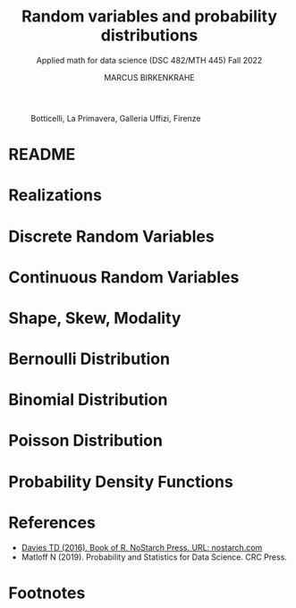 #+TITLE: Random variables and probability distributions
#+AUTHOR: MARCUS BIRKENKRAHE
#+SUBTITLE: Applied math for data science (DSC 482/MTH 445) Fall 2022
#+PROPERTY: header-args:R :session *R* :results output :exports both
#+STARTUP: overview hideblocks indent inlineimages entitiespretty
#+attr_html: :width 600px
#+caption: Botticelli, La Primavera, Galleria Uffizi, Firenze
[[../img/botticelli.jpg]]
* README
* Realizations
* Discrete Random Variables
* Continuous Random Variables
* Shape, Skew, Modality
* Bernoulli Distribution
* Binomial Distribution
* Poisson Distribution
* Probability Density Functions
* References
- [[https://nostarch.com/bookofr][Davies TD (2016). Book of R. NoStarch Press. URL: nostarch.com]]
- Matloff N (2019). Probability and Statistics for Data Science. CRC
  Press.
* Footnotes

[fn:3]In this example, ~Pr(A|B) = Pr(B|A)~ - if A has occurred already,
one of {4,5,6} has been rolled, and the chance to roll an even number
is also ~Pr(B|A) = 2/3~ ({4} or {6} out of {4,5,6}).

[fn:2]Apparently, Randall Munroe's, the author of the xkcd cartoon's
fianceé had cancer and passed away a few days after this comic was
posted. Its subtitle is: "My normal approach is useless here, too".

[fn:1]One of these paradoxes is the [[https://en.wikipedia.org/wiki/Uncertainty_principle][Heisenberg uncertainty principle]]:
"We cannot know both the position and the speed of a particle, such as
a photon or electron, with perfect accuracy": \Delta x \Delta y \sim h
